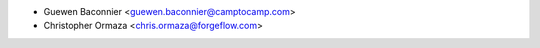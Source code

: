 * Guewen Baconnier <guewen.baconnier@camptocamp.com>
* Christopher Ormaza <chris.ormaza@forgeflow.com>
